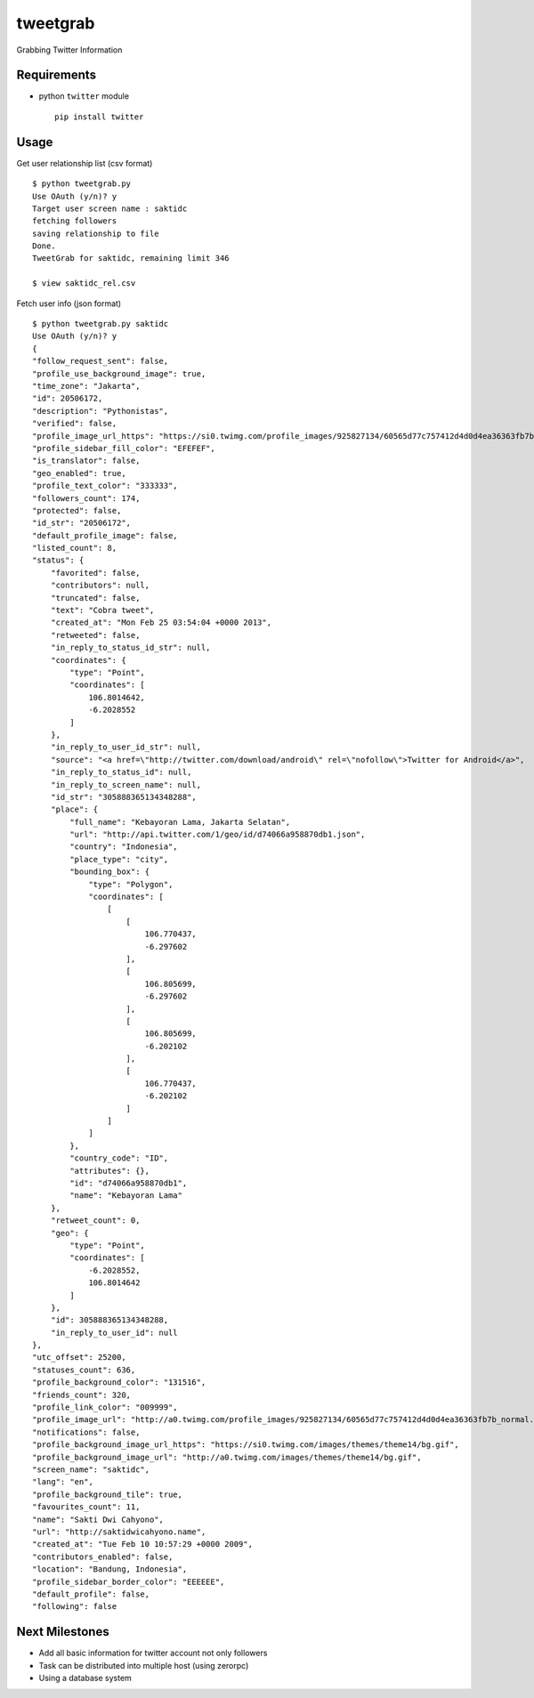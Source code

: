 tweetgrab
=========

Grabbing Twitter Information


Requirements
------------

- python ``twitter`` module
  ::

      pip install twitter



Usage
-----

Get user relationship list (csv format)

::

    $ python tweetgrab.py
    Use OAuth (y/n)? y
    Target user screen name : saktidc
    fetching followers
    saving relationship to file
    Done.
    TweetGrab for saktidc, remaining limit 346

    $ view saktidc_rel.csv

Fetch user info (json format)

::

    $ python tweetgrab.py saktidc
    Use OAuth (y/n)? y
    {
    "follow_request_sent": false, 
    "profile_use_background_image": true, 
    "time_zone": "Jakarta", 
    "id": 20506172, 
    "description": "Pythonistas", 
    "verified": false, 
    "profile_image_url_https": "https://si0.twimg.com/profile_images/925827134/60565d77c757412d4d0d4ea36363fb7b_normal.jpeg", 
    "profile_sidebar_fill_color": "EFEFEF", 
    "is_translator": false, 
    "geo_enabled": true, 
    "profile_text_color": "333333", 
    "followers_count": 174, 
    "protected": false, 
    "id_str": "20506172", 
    "default_profile_image": false, 
    "listed_count": 8, 
    "status": {
        "favorited": false, 
        "contributors": null, 
        "truncated": false, 
        "text": "Cobra tweet", 
        "created_at": "Mon Feb 25 03:54:04 +0000 2013", 
        "retweeted": false, 
        "in_reply_to_status_id_str": null, 
        "coordinates": {
            "type": "Point", 
            "coordinates": [
                106.8014642, 
                -6.2028552
            ]
        }, 
        "in_reply_to_user_id_str": null, 
        "source": "<a href=\"http://twitter.com/download/android\" rel=\"nofollow\">Twitter for Android</a>", 
        "in_reply_to_status_id": null, 
        "in_reply_to_screen_name": null, 
        "id_str": "305888365134348288", 
        "place": {
            "full_name": "Kebayoran Lama, Jakarta Selatan", 
            "url": "http://api.twitter.com/1/geo/id/d74066a958870db1.json", 
            "country": "Indonesia", 
            "place_type": "city", 
            "bounding_box": {
                "type": "Polygon", 
                "coordinates": [
                    [
                        [
                            106.770437, 
                            -6.297602
                        ], 
                        [
                            106.805699, 
                            -6.297602
                        ], 
                        [
                            106.805699, 
                            -6.202102
                        ], 
                        [
                            106.770437, 
                            -6.202102
                        ]
                    ]
                ]
            }, 
            "country_code": "ID", 
            "attributes": {}, 
            "id": "d74066a958870db1", 
            "name": "Kebayoran Lama"
        }, 
        "retweet_count": 0, 
        "geo": {
            "type": "Point", 
            "coordinates": [
                -6.2028552, 
                106.8014642
            ]
        }, 
        "id": 305888365134348288, 
        "in_reply_to_user_id": null
    }, 
    "utc_offset": 25200, 
    "statuses_count": 636, 
    "profile_background_color": "131516", 
    "friends_count": 320, 
    "profile_link_color": "009999", 
    "profile_image_url": "http://a0.twimg.com/profile_images/925827134/60565d77c757412d4d0d4ea36363fb7b_normal.jpeg", 
    "notifications": false, 
    "profile_background_image_url_https": "https://si0.twimg.com/images/themes/theme14/bg.gif", 
    "profile_background_image_url": "http://a0.twimg.com/images/themes/theme14/bg.gif", 
    "screen_name": "saktidc", 
    "lang": "en", 
    "profile_background_tile": true, 
    "favourites_count": 11, 
    "name": "Sakti Dwi Cahyono", 
    "url": "http://saktidwicahyono.name", 
    "created_at": "Tue Feb 10 10:57:29 +0000 2009", 
    "contributors_enabled": false, 
    "location": "Bandung, Indonesia", 
    "profile_sidebar_border_color": "EEEEEE", 
    "default_profile": false, 
    "following": false


Next Milestones
---------------

- Add all basic information for twitter account not only followers
- Task can be distributed into multiple host (using zerorpc)
- Using a database system

